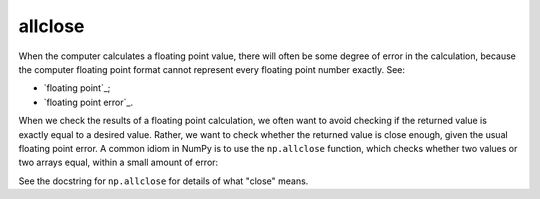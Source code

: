 ########
allclose
########

When the computer calculates a floating point value, there will often be some
degree of error in the calculation, because the computer floating point format
cannot represent every floating point number exactly. See:

* `floating point`_;
* `floating point error`_.

When we check the results of a floating point calculation, we often want to
avoid checking if the returned value is exactly equal to a desired value.
Rather, we want to check whether the returned value is close enough, given the
usual floating point error.  A common idiom in NumPy is to use the
``np.allclose`` function, which checks whether two values or two arrays equal,
within a small amount of error:

.. nbplot::

    >>> import numpy as np

    >>> np.pi == 3.1415926
    False
    >>> # pi to 7 decimal places not exactly equal to pi
    >>> np.allclose(np.pi, 3.1415926)
    True
    >>> # pi to 7 dp is "close" to pi
    >>> np.allclose([np.pi, 2 * np.pi], [3.1415926, 6.2831852])
    True

See the docstring for ``np.allclose`` for details of what "close" means.
